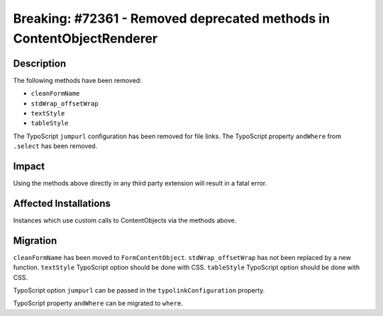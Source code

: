 ======================================================================
Breaking: #72361 - Removed deprecated methods in ContentObjectRenderer
======================================================================

Description
===========

The following methods have been removed:

* ``cleanFormName``
* ``stdWrap_offsetWrap``
* ``textStyle``
* ``tableStyle``

The TypoScript ``jumpurl`` configuration has been removed for file links.
The TypoScript property ``andWhere`` from ``.select`` has been removed.


Impact
======

Using the methods above directly in any third party extension will result in a fatal error.


Affected Installations
======================

Instances which use custom calls to ContentObjects via the methods above.


Migration
=========

``cleanFormName`` has been moved to ``FormContentObject``.
``stdWrap_offsetWrap`` has not been replaced by a new function.
``textStyle`` TypoScript option should be done with CSS.
``tableStyle`` TypoScript option should be done with CSS.

TypoScript option ``jumpurl`` can be passed in the ``typolinkConfiguration`` property.

TypoScript property ``andWhere`` can be migrated to ``where``.
